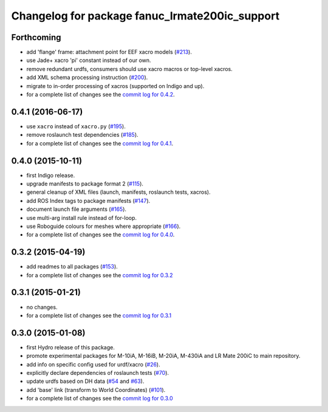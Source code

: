 ^^^^^^^^^^^^^^^^^^^^^^^^^^^^^^^^^^^^^^^^^^^^^^^
Changelog for package fanuc_lrmate200ic_support
^^^^^^^^^^^^^^^^^^^^^^^^^^^^^^^^^^^^^^^^^^^^^^^

Forthcoming
-----------
* add 'flange' frame: attachment point for EEF xacro models (`#213 <https://github.com/ros-industrial/fanuc/pull/213>`_).
* use Jade+ xacro 'pi' constant instead of our own.
* remove redundant urdfs, consumers should use xacro macros or top-level xacros.
* add XML schema processing instruction (`#200 <https://github.com/ros-industrial/fanuc/issues/200>`_).
* migrate to in-order processing of xacros (supported on Indigo and up).
* for a complete list of changes see the `commit log for 0.4.2 <https://github.com/ros-industrial/fanuc/compare/0.4.1...0.4.2>`_.

0.4.1 (2016-06-17)
------------------
* use ``xacro`` instead of ``xacro.py`` (`#195 <https://github.com/ros-industrial/fanuc/issues/195>`_).
* remove roslaunch test dependencies (`#185 <https://github.com/ros-industrial/fanuc/issues/185>`_).
* for a complete list of changes see the `commit log for 0.4.1 <https://github.com/ros-industrial/fanuc/compare/0.4.0...0.4.1>`_.

0.4.0 (2015-10-11)
------------------
* first Indigo release.
* upgrade manifests to package format 2 (`#115 <https://github.com/ros-industrial/fanuc/issues/115>`_).
* general cleanup of XML files (launch, manifests, roslaunch tests, xacros).
* add ROS Index tags to package manifests (`#147 <https://github.com/ros-industrial/fanuc/issues/147>`_).
* document launch file arguments (`#165 <https://github.com/ros-industrial/fanuc/issues/165>`_).
* use multi-arg install rule instead of for-loop.
* use Roboguide colours for meshes where appropriate (`#166 <https://github.com/ros-industrial/fanuc/issues/166>`_).
* for a complete list of changes see the `commit log for 0.4.0 <https://github.com/ros-industrial/fanuc/compare/0.3.2...0.4.0>`_.

0.3.2 (2015-04-19)
------------------
* add readmes to all packages (`#153 <https://github.com/ros-industrial/fanuc/issues/153>`_).
* for a complete list of changes see the `commit log for 0.3.2 <https://github.com/ros-industrial/fanuc/compare/0.3.1...0.3.2>`_

0.3.1 (2015-01-21)
------------------
* no changes.
* for a complete list of changes see the `commit log for 0.3.1 <https://github.com/ros-industrial/fanuc/compare/0.3.0...0.3.1>`_

0.3.0 (2015-01-08)
------------------
* first Hydro release of this package.
* promote experimental packages for M-10iA, M-16iB, M-20iA, M-430iA and LR Mate 200iC to main repository.
* add info on specific config used for urdf/xacro (`#26 <https://github.com/ros-industrial/fanuc/issues/26>`_).
* explicitly declare dependencies of roslaunch tests (`#70 <https://github.com/ros-industrial/fanuc/issues/70>`_).
* update urdfs based on DH data (`#54 <https://github.com/ros-industrial/fanuc/issues/54>`_ and `#63 <https://github.com/ros-industrial/fanuc/issues/63>`_).
* add 'base' link (transform to World Coordinates) (`#101 <https://github.com/ros-industrial/fanuc/issues/101>`_).
* for a complete list of changes see the `commit log for 0.3.0 <https://github.com/ros-industrial/fanuc/compare/0.2.0...0.3.0>`_
